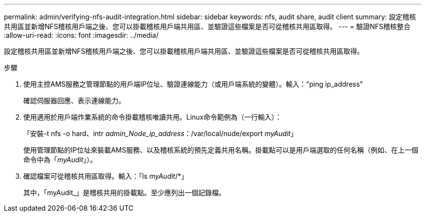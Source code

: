 ---
permalink: admin/verifying-nfs-audit-integration.html 
sidebar: sidebar 
keywords: nfs, audit share, audit client 
summary: 設定稽核共用區並新增NFS稽核用戶端之後、您可以掛載稽核用戶端共用區、並驗證這些檔案是否可從稽核共用區取得。 
---
= 驗證NFS稽核整合
:allow-uri-read: 
:icons: font
:imagesdir: ../media/


[role="lead"]
設定稽核共用區並新增NFS稽核用戶端之後、您可以掛載稽核用戶端共用區、並驗證這些檔案是否可從稽核共用區取得。

.步驟
. 使用主控AMS服務之管理節點的用戶端IP位址、驗證連線能力（或用戶端系統的變體）。輸入："ping ip_address"
+
確認伺服器回應、表示連線能力。

. 使用適用於用戶端作業系統的命令掛載稽核唯讀共用。Linux命令範例為（一行輸入）：
+
「安裝-t nfs -o hard、intr _admin_Node_ip_address_：/var/local/nude/export _myAudit_」

+
使用管理節點的IP位址來裝載AMS服務、以及稽核系統的預先定義共用名稱。掛載點可以是用戶端選取的任何名稱（例如、在上一個命令中為「_myAudit_」）。

. 確認檔案可從稽核共用區取得。輸入：「ls _myAudit_/*」
+
其中，「myAudit_」是稽核共用的掛載點。至少應列出一個記錄檔。


